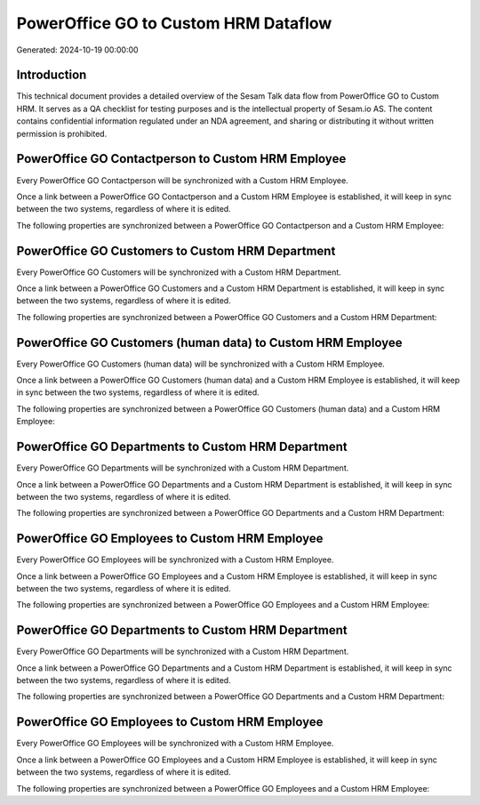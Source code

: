 =====================================
PowerOffice GO to Custom HRM Dataflow
=====================================

Generated: 2024-10-19 00:00:00

Introduction
------------

This technical document provides a detailed overview of the Sesam Talk data flow from PowerOffice GO to Custom HRM. It serves as a QA checklist for testing purposes and is the intellectual property of Sesam.io AS. The content contains confidential information regulated under an NDA agreement, and sharing or distributing it without written permission is prohibited.

PowerOffice GO Contactperson to Custom HRM Employee
---------------------------------------------------
Every PowerOffice GO Contactperson will be synchronized with a Custom HRM Employee.

Once a link between a PowerOffice GO Contactperson and a Custom HRM Employee is established, it will keep in sync between the two systems, regardless of where it is edited.

The following properties are synchronized between a PowerOffice GO Contactperson and a Custom HRM Employee:

.. list-table::
   :header-rows: 1

   * - PowerOffice GO Contactperson Property
     - Custom HRM Employee Property
     - Custom HRM Data Type


PowerOffice GO Customers to Custom HRM Department
-------------------------------------------------
Every PowerOffice GO Customers will be synchronized with a Custom HRM Department.

Once a link between a PowerOffice GO Customers and a Custom HRM Department is established, it will keep in sync between the two systems, regardless of where it is edited.

The following properties are synchronized between a PowerOffice GO Customers and a Custom HRM Department:

.. list-table::
   :header-rows: 1

   * - PowerOffice GO Customers Property
     - Custom HRM Department Property
     - Custom HRM Data Type


PowerOffice GO Customers (human data) to Custom HRM Employee
------------------------------------------------------------
Every PowerOffice GO Customers (human data) will be synchronized with a Custom HRM Employee.

Once a link between a PowerOffice GO Customers (human data) and a Custom HRM Employee is established, it will keep in sync between the two systems, regardless of where it is edited.

The following properties are synchronized between a PowerOffice GO Customers (human data) and a Custom HRM Employee:

.. list-table::
   :header-rows: 1

   * - PowerOffice GO Customers (human data) Property
     - Custom HRM Employee Property
     - Custom HRM Data Type


PowerOffice GO Departments to Custom HRM Department
---------------------------------------------------
Every PowerOffice GO Departments will be synchronized with a Custom HRM Department.

Once a link between a PowerOffice GO Departments and a Custom HRM Department is established, it will keep in sync between the two systems, regardless of where it is edited.

The following properties are synchronized between a PowerOffice GO Departments and a Custom HRM Department:

.. list-table::
   :header-rows: 1

   * - PowerOffice GO Departments Property
     - Custom HRM Department Property
     - Custom HRM Data Type


PowerOffice GO Employees to Custom HRM Employee
-----------------------------------------------
Every PowerOffice GO Employees will be synchronized with a Custom HRM Employee.

Once a link between a PowerOffice GO Employees and a Custom HRM Employee is established, it will keep in sync between the two systems, regardless of where it is edited.

The following properties are synchronized between a PowerOffice GO Employees and a Custom HRM Employee:

.. list-table::
   :header-rows: 1

   * - PowerOffice GO Employees Property
     - Custom HRM Employee Property
     - Custom HRM Data Type


PowerOffice GO Departments to Custom HRM Department
---------------------------------------------------
Every PowerOffice GO Departments will be synchronized with a Custom HRM Department.

Once a link between a PowerOffice GO Departments and a Custom HRM Department is established, it will keep in sync between the two systems, regardless of where it is edited.

The following properties are synchronized between a PowerOffice GO Departments and a Custom HRM Department:

.. list-table::
   :header-rows: 1

   * - PowerOffice GO Departments Property
     - Custom HRM Department Property
     - Custom HRM Data Type


PowerOffice GO Employees to Custom HRM Employee
-----------------------------------------------
Every PowerOffice GO Employees will be synchronized with a Custom HRM Employee.

Once a link between a PowerOffice GO Employees and a Custom HRM Employee is established, it will keep in sync between the two systems, regardless of where it is edited.

The following properties are synchronized between a PowerOffice GO Employees and a Custom HRM Employee:

.. list-table::
   :header-rows: 1

   * - PowerOffice GO Employees Property
     - Custom HRM Employee Property
     - Custom HRM Data Type

